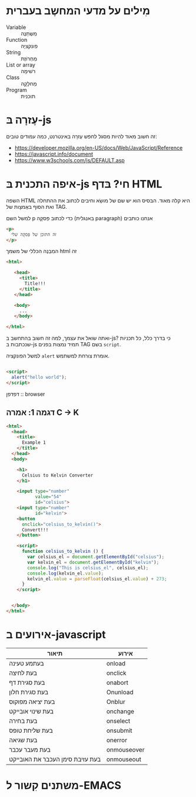* מִילים על מדעי המחשֶב בעברית

- Variable :: מִשְתַנֶה
- Function :: פונקציָה
- String :: מַחְרוֹזֶת
- List or array :: רשׁימָה
- Class :: מַחלָקָה
- Program :: תוכנית  

* עֶזרָה בּ-js

זה חשוב מאוד להִיות מסגל לחפּש עֶזרָה
בּאינטרנט, כמה עמודים טובים:

- https://developer.mozilla.org/en-US/docs/Web/JavaScript/Reference
- https://javascript.info/document
- https://www.w3schools.com/js/DEFAULT.asp

* איפה התכנית בּ-js חי? בּדף HTML

השפה HTML היא קלה מאוד.
הבּסיס הוא יש שם של מושַׂא וחיבים לכתוב את ההתחלה
ואת הסוף בּאֶמצָות של TAG.

למשל השם p כדי לכתוב פִּסקָה (בּאנגלית paragraph)
אנחנו כותבים

#+begin_src html
<p>
  זה התוכן של פִּסקָה שלי
</p>
#+end_src

המִבְנֶה הכּללי של משמך html זה

#+begin_src html
<html>

   <head>
     <title>
       Title!!!
     </title>
   </head>

   <body>
     ...
   </body>

</html>

#+end_src

ואתה שואל את עצמך, למה זה חשוב בּהתחשב בּ-js?
כּי בּדרך כּלל, כּל תכניֹות שנכתבות בּ-js
תמיד נמצות בּפנים TAG בּשם =script=.

למשל הפונקציה =alert= אומרת צורחת למשתמש.

#+begin_src html

<script>
  alert("hello world");
</script>

#+end_src

דפדפן :: browser

** דגמה 1: אמרה C -> K 

#+begin_src html :tangle example1.html
<html>
  <head>
    <title>
      Example 1
    </title>
  </head>
  <body>

    <h1>
      Celsius to Kelvin Converter
    </h1>

    <input type="number"
           value="54"
           id="celsius">
    <input type="number"
           id="kelvin">
    <button
      onclick="celsius_to_kelvin()">
      Convert!!!
    </button>

    <script>
      function celsius_to_kelvin () {
        var celsius_el = document.getElementById("celsius");
        var kelvin_el = document.getElementById("kelvin");
        console.log("This is celsius_el", celsius_el);
        console.log(kelvin_el.value);
        kelvin_el.value = parseFloat(celsius_el.value) + 273;
      }
    </script>


  </body>
</html>
#+end_src



* אירועים ב-javascript 

| תיאור                            | אירוע       |
|----------------------------------+-------------|
| בעתמע טעינה                      | onload      |
| בעת לחיצה                        | onclick     |
| בעת סגירת דף                     | onabort     |
| בעת סגירת חלון                   | Onunload    |
| בעת יציאה מפוקוס                 | Onblur      |
| בעת שינוי אובייקט                | onchange    |
| בעת בחירה                        | onselect    |
| בעת שליחת טופס                   | onsubmit    |
| בעת שגיאה                        | onerror     |
| בעת מעבר עכבר                    | onmouseover |
| בעת עזיבת סימן העכבר את האובייקט | onmouseout  |


* משתנים קִשור ל-EMACS
# Local Variables:
# sentence-end-double-space: nil
# bidi-display-reordering: t
# bidi-paragraph-direction: nil
# coding: utf-8
# org-confirm-babel-evaluate: nil
# End:
